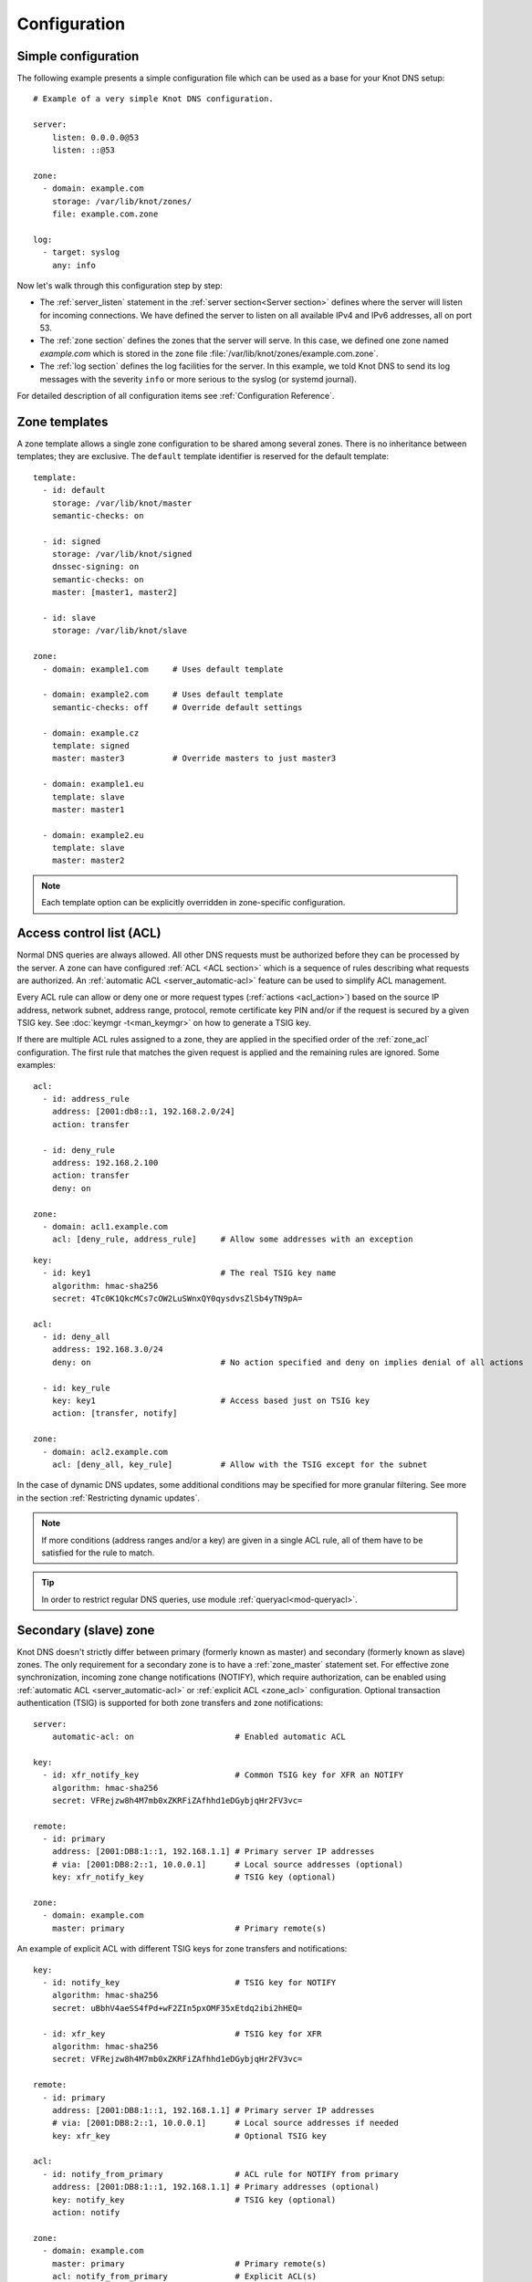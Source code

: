 .. highlight:: none
.. _Configuration:

*************
Configuration
*************

Simple configuration
====================

The following example presents a simple configuration file
which can be used as a base for your Knot DNS setup::

    # Example of a very simple Knot DNS configuration.

    server:
        listen: 0.0.0.0@53
        listen: ::@53

    zone:
      - domain: example.com
        storage: /var/lib/knot/zones/
        file: example.com.zone

    log:
      - target: syslog
        any: info

Now let's walk through this configuration step by step:

- The :ref:`server_listen` statement in the :ref:`server section<Server section>`
  defines where the server will listen for incoming connections.
  We have defined the server to listen on all available IPv4 and IPv6 addresses,
  all on port 53.
- The :ref:`zone section` defines the zones that the server will
  serve. In this case, we defined one zone named *example.com* which is stored
  in the zone file :file:`/var/lib/knot/zones/example.com.zone`.
- The :ref:`log section` defines the log facilities for
  the server. In this example, we told Knot DNS to send its log messages with
  the severity ``info`` or more serious to the syslog (or systemd journal).

For detailed description of all configuration items see
:ref:`Configuration Reference`.

Zone templates
==============

A zone template allows a single zone configuration to be shared among several
zones. There is no inheritance between templates; they are exclusive. The
``default`` template identifier is reserved for the default template::

    template:
      - id: default
        storage: /var/lib/knot/master
        semantic-checks: on

      - id: signed
        storage: /var/lib/knot/signed
        dnssec-signing: on
        semantic-checks: on
        master: [master1, master2]

      - id: slave
        storage: /var/lib/knot/slave

    zone:
      - domain: example1.com     # Uses default template

      - domain: example2.com     # Uses default template
        semantic-checks: off     # Override default settings

      - domain: example.cz
        template: signed
        master: master3          # Override masters to just master3

      - domain: example1.eu
        template: slave
        master: master1

      - domain: example2.eu
        template: slave
        master: master2

.. NOTE::
   Each template option can be explicitly overridden in zone-specific configuration.

.. _ACL:

Access control list (ACL)
=========================

Normal DNS queries are always allowed. All other DNS requests must be
authorized before they can be processed by the server. A zone can have
configured :ref:`ACL <ACL section>` which is a sequence of rules describing
what requests are authorized. An :ref:`automatic ACL <server_automatic-acl>`
feature can be used to simplify ACL management.

Every ACL rule can allow or deny one or more request types (:ref:`actions <acl_action>`)
based on the source IP address, network subnet, address range, protocol,
remote certificate key PIN and/or
if the request is secured by a given TSIG key. See :doc:`keymgr -t<man_keymgr>`
on how to generate a TSIG key.

If there are multiple ACL rules assigned to a zone, they are applied in the
specified order of the :ref:`zone_acl` configuration. The first rule that matches
the given request is applied and the remaining rules are ignored. Some examples::

    acl:
      - id: address_rule
        address: [2001:db8::1, 192.168.2.0/24]
        action: transfer

      - id: deny_rule
        address: 192.168.2.100
        action: transfer
        deny: on

    zone:
      - domain: acl1.example.com
        acl: [deny_rule, address_rule]     # Allow some addresses with an exception

::

    key:
      - id: key1                           # The real TSIG key name
        algorithm: hmac-sha256
        secret: 4Tc0K1QkcMCs7cOW2LuSWnxQY0qysdvsZlSb4yTN9pA=

    acl:
      - id: deny_all
        address: 192.168.3.0/24
        deny: on                           # No action specified and deny on implies denial of all actions

      - id: key_rule
        key: key1                          # Access based just on TSIG key
        action: [transfer, notify]

    zone:
      - domain: acl2.example.com
        acl: [deny_all, key_rule]          # Allow with the TSIG except for the subnet

In the case of dynamic DNS updates, some additional conditions may be specified
for more granular filtering. See more in the section :ref:`Restricting dynamic updates`.

.. NOTE::
   If more conditions (address ranges and/or a key)
   are given in a single ACL rule, all of them have to be satisfied for the rule to match.

.. TIP::
   In order to restrict regular DNS queries, use module :ref:`queryacl<mod-queryacl>`.

Secondary (slave) zone
======================

Knot DNS doesn't strictly differ between primary (formerly known as master)
and secondary (formerly known as slave) zones. The only requirement for a secondary
zone is to have a :ref:`zone_master` statement set. For effective zone synchronization,
incoming zone change notifications (NOTIFY), which require authorization, can be
enabled using :ref:`automatic ACL <server_automatic-acl>` or :ref:`explicit ACL <zone_acl>`
configuration. Optional transaction authentication (TSIG) is supported for both
zone transfers and zone notifications::

    server:
        automatic-acl: on                     # Enabled automatic ACL

    key:
      - id: xfr_notify_key                    # Common TSIG key for XFR an NOTIFY
        algorithm: hmac-sha256
        secret: VFRejzw8h4M7mb0xZKRFiZAfhhd1eDGybjqHr2FV3vc=

    remote:
      - id: primary
        address: [2001:DB8:1::1, 192.168.1.1] # Primary server IP addresses
        # via: [2001:DB8:2::1, 10.0.0.1]      # Local source addresses (optional)
        key: xfr_notify_key                   # TSIG key (optional)

    zone:
      - domain: example.com
        master: primary                       # Primary remote(s)

An example of explicit ACL with different TSIG keys for zone transfers
and notifications::

    key:
      - id: notify_key                        # TSIG key for NOTIFY
        algorithm: hmac-sha256
        secret: uBbhV4aeSS4fPd+wF2ZIn5pxOMF35xEtdq2ibi2hHEQ=

      - id: xfr_key                           # TSIG key for XFR
        algorithm: hmac-sha256
        secret: VFRejzw8h4M7mb0xZKRFiZAfhhd1eDGybjqHr2FV3vc=

    remote:
      - id: primary
        address: [2001:DB8:1::1, 192.168.1.1] # Primary server IP addresses
        # via: [2001:DB8:2::1, 10.0.0.1]      # Local source addresses if needed
        key: xfr_key                          # Optional TSIG key

    acl:
      - id: notify_from_primary               # ACL rule for NOTIFY from primary
        address: [2001:DB8:1::1, 192.168.1.1] # Primary addresses (optional)
        key: notify_key                       # TSIG key (optional)
        action: notify

    zone:
      - domain: example.com
        master: primary                       # Primary remote(s)
        acl: notify_from_primary              # Explicit ACL(s)

Note that the :ref:`zone_master` option accepts a list of remotes, which are
queried for a zone refresh sequentially in the specified order. When the server
receives a zone change notification from a listed remote, only that remote is
used for a subsequent zone transfer.

.. NOTE::
   When transferring a lot of zones, the server may easily get into a state
   where all available ports are in the TIME_WAIT state, thus transfers
   cease until the operating system closes the ports for good. There are
   several ways to work around this:

   * Allow reusing of ports in TIME_WAIT (sysctl -w net.ipv4.tcp_tw_reuse=1)
   * Shorten TIME_WAIT timeout (tcp_fin_timeout)
   * Increase available local port count

Primary (master) zone
=====================

A zone is considered primary if it doesn't have :ref:`zone_master` set. As
outgoing zone transfers (XFR) require authorization, it must be enabled
using :ref:`automatic ACL <server_automatic-acl>` or :ref:`explicit ACL <zone_acl>`
configuration. Outgoing zone change notifications (NOTIFY) to remotes can be
set by configuring :ref:`zone_notify`. Transaction authentication
(TSIG) is supported for both zone transfers and zone notifications::

    server:
        automatic-acl: on                     # Enabled automatic ACL

    key:
      - id: xfr_notify_key                    # Common TSIG key for XFR an NOTIFY
        algorithm: hmac-sha256
        secret: VFRejzw8h4M7mb0xZKRFiZAfhhd1eDGybjqHr2FV3vc=

    remote:
      - id: secondary
        address: [2001:DB8:1::1, 192.168.1.1] # Secondary server IP addresses
        # via: [2001:DB8:2::1, 10.0.0.1]      # Local source addresses (optional)
        key: xfr_notify_key                   # TSIG key (optional)

    acl:
      - id: local_xfr                         # Allow XFR to localhost without TSIG
        address: [::1, 127.0.0.1]
        action: transfer

    zone:
      - domain: example.com
        notify: secondary                     # Secondary remote(s)
        acl: local_xfr                        # Explicit ACL for local XFR

Note that the :ref:`zone_notify` option accepts a list of remotes, which are
all notified sequentially in the specified order.

A secondary zone may serve as a primary zone for a different set of remotes
at the same time.

.. _dynamic updates:

Dynamic updates
===============

Dynamic updates for the zone are allowed via proper ACL rule with the
``update`` action. If the zone is configured as a secondary and a DNS update
message is accepted, the server forwards the message to its first primary
:ref:`zone_master` or :ref:`zone_ddns-master` if configured.
The primary master's response is then forwarded back to the originator.

However, if the zone is configured as a primary, the update is accepted and
processed::

    acl:
      - id: update_acl
        address: 192.168.3.0/24
        action: update

    zone:
      - domain: example.com.
        acl: update_acl

.. NOTE::
   To forward DDNS requests signed with a locally unknown key, an ACL rule for
   the action ``update`` without a key must be configured for the zone. E.g.::

    acl:
      - id: fwd_foreign_key
        action: update
        # possible non-key options

    zone:
     - domain: example.com.
       acl: fwd_foreign_key

.. _Restricting dynamic updates:

Restricting dynamic updates
---------------------------

There are several additional ACL options for dynamic DNS updates which affect
the request classification based on the update contents.

Updates can be restricted to specific resource record types::

    acl:
      - id: type_rule
        action: update
        update-type: [A, AAAA, MX]    # Updated records must match one of the specified types

Another possibility is restriction on the owner name of updated records. The option
:ref:`acl_update-owner` is used to select the source of domain
names which are used for the comparison. And the option :ref:`acl_update-owner-match`
specifies the required relation between the record owner and the reference domain
names. Example::

    acl:
      - id: owner_rule1
        action: update
        update-owner: name             # Updated record owners are restricted by the next conditions
        update-owner-match: equal      # The record owner must exactly match one name from the next list
        update-owner-name: [foo, bar.] # Reference domain names

.. NOTE::
   If the specified owner name is non-FQDN (e.g. ``foo``), it's considered relatively
   to the effective zone name. So it can apply to more zones
   (e.g. ``foo.example.com.`` or ``foo.example.net.``). Alternatively, if the
   name is FQDN (e.g. ``bar.``), the rule only applies to this name.

If the reference domain name is the zone name, the following variant can be used::

    acl:
      - id: owner_rule2
        action: update
        update-owner: zone            # The reference name is the zone name
        update-owner-match: sub       # Any record owner matches except for the zone name itself

    template:
      - id: default
        acl: owner_rule2

    zone:
      - domain: example.com.
      - domain: example.net.

The last variant is for the cases where the reference domain name is a TSIG key name,
which must be used for the transaction security::

    key:
      - id: example.com               # Key names are always considered FQDN
        ...
      - id: steve.example.net
        ...
      - id: jane.example.net
        ...

    acl:
      - id: owner_rule3_com
        action: update
        update-owner: key             # The reference name is the TSIG key name
        update-owner-match: sub       # The record owner must be a subdomain of the key name
        key: [example.com]            # One common key for updating all non-apex records

      - id: owner_rule3_net
        action: update
        update-owner: key             # The reference name is the TSIG key name
        update-owner-match: equal     # The record owner must exactly match the used key name
        key: [steve.example.net, jane.example.net] # Keys for updating specific zone nodes

    zone:
     - domain: example.com.
       acl: owner_rule3_com
     - domain: example.net.
       acl: owner_rule3_net

.. _Handling CNAME and DNAME-related updates:

Handling CNAME and DNAME-related updates
----------------------------------------

In general, no RR must exist beside a CNAME or below a DNAME. Whenever
such a CNAME or DNAME-related semantic rule is vialoated by an RR addition
in DDNS (this means addition of a CNAME beside an existing record, addition of
another record beside a CNAME, addition of a DNAME above an existing record,
addition of another record below a DNAME), such an RR addition is silently ignored.
However, other RRs from the same DDNS update are processed normally. This is slightly
non-compliant with RFC 6672 (in particular, no RR occlusion takes place).

.. _dnssec:

Automatic DNSSEC signing
========================

Knot DNS supports automatic DNSSEC signing of zones. The signing
can operate in two modes:

1. :ref:`Manual key management <dnssec-manual-key-management>`:
   In this mode, the server maintains zone signatures (RRSIGs) only. The
   signatures are kept up-to-date and signing keys are rolled according to
   the timing parameters assigned to the keys. The keys must be generated and
   timing parameters must be assigned by the zone operator.

2. :ref:`Automatic key management <dnssec-automatic-zsk-management>`:
   In this mode, the server maintains signing keys. New keys are generated
   according to the assigned policy and are rolled automatically in a safe manner.
   No intervention from the zone operator is necessary.

For automatic DNSSEC signing, a :ref:`policy<Policy section>` must
be configured and assigned to the zone. The policy specifies how the zone
is signed (i.e. signing algorithm, key size, key lifetime, signature lifetime,
etc.). If no policy is specified, the default signing parameters are used.

The DNSSEC signing process maintains some metadata which is stored in the
:abbr:`KASP (Key And Signature Policy)` database. This database is backed
by LMDB.

.. WARNING::
  Make sure to set the KASP database permissions correctly. For manual key
  management, the database must be *readable* by the server process. For
  automatic key management, it must be *writeable*. If no HSM is used,
  the database also contains private key material – don't set the permissions
  too weak.

.. _dnssec-manual-key-management:

Manual key management
---------------------

For automatic DNSSEC signing with manual key management, the
:ref:`policy_manual` has to be enabled in the policy::

  policy:
    - id: manual
      manual: on

  zone:
    - domain: myzone.test
      dnssec-signing: on
      dnssec-policy: manual

To generate signing keys, use the :doc:`keymgr<man_keymgr>` utility.
For example, we can use Single-Type Signing:

.. code-block:: console

  $ keymgr myzone.test. generate algorithm=ECDSAP256SHA256 ksk=yes zsk=yes

And reload the server. The zone will be signed.

To perform a manual rollover of a key, the timing parameters of the key need
to be set. Let's roll the key. Generate a new key, but do not activate
it yet:

.. code-block:: console

  $ keymgr myzone.test. generate algorithm=ECDSAP256SHA256 ksk=yes zsk=yes active=+1d

Take the key ID (or key tag) of the old key and disable it the same time
the new key gets activated:

.. code-block:: console

  $ keymgr myzone.test. set <old_key_id> retire=+2d remove=+3d

Reload the server again. The new key will be published (i.e. the DNSKEY record
will be added into the zone). Remember to update the DS record in the
parent zone to include a reference to the new key. This must happen within one
day (in this case) including a delay required to propagate the new DS to
caches.

.. _dnssec-automatic-zsk-management:

Automatic ZSK management
------------------------

With :ref:`policy_manual` disabled in the assigned policy (the default),
the DNSSEC keys are generated automatically (if they do not already exist)
and are also automatically rolled over according to their configured lifetimes.
The default :ref:`policy_zsk-lifetime` is finite, whereas :ref:`policy_ksk-lifetime`
infinite, meaning no KSK rollovers occur in the following example::

  policy:
    - id: custom_policy
      signing-threads: 4
      algorithm: ECDSAP256SHA256
      zsk-lifetime: 60d

  zone:
    - domain: myzone.test
      dnssec-signing: on
      dnssec-policy: custom_policy

After configuring the server, reload the changes:

.. code-block:: console

  $ knotc reload

Check the server logs (regularly) to see whether everything went well.

.. NOTE::
   Enabling automatic key management with already existing keys requires attention:

   - Any key timers set to future timestamps are automatically cleared,
     preventing interference with automatic operation procedures.
   - If the keys are in an inconsistent state (e.g. an unexpected number of keys
     or active keys), it might lead to undefined behavior or, at the very least,
     a halt in key management.

.. _dnssec-automatic-ksk-management:

Automatic KSK management
------------------------

For automatic KSK management, first configure ZSK management as described above,
and use :ref:`submission section <Submission section>` along with several options in
:ref:`policy section <Policy section>`, specifying the desired (finite) lifetime for
KSK and semi-automatic DS submission (see also :ref:`DNSSEC Key states` and
:ref:`DNSSEC Key rollovers`)::

  remote:
    - id: parent_zone_server
      address: 192.168.12.1@53

  submission:
    - id: parent_zone_sbm
      parent: [parent_zone_server]

  policy:
    - id: custom_policy
      signing-threads: 4
      algorithm: ECDSAP256SHA256
      zsk-lifetime: 60d
      ksk-lifetime: 365d
      ksk-submission: parent_zone_sbm

  zone:
    - domain: myzone.test
      dnssec-signing: on
      dnssec-policy: custom_policy

After the initially-generated KSK reaches its lifetime, new KSK is published and after
convenience delay the submission is started. The server publishes CDS and CDNSKEY records
and the user shall propagate them to the parent. The server periodically checks for
DS at the parent zone and when positive, finishes the rollover.

.. NOTE::
   When the initial keys are automatically generated for the first time, the KSK
   is actually in the ``ready`` state, allowing the initial parent DS submission
   to take place automatically.

.. _dnssec-signing:

Zone signing
------------

The signing process consists of the following steps:

#. Processing KASP database events. (e.g. performing a step of a rollover).
#. Updating the DNSKEY records. The whole DNSKEY set in zone apex is replaced
   by the keys from the KASP database. Note that keys added into the zone file
   manually will be removed. To add an extra DNSKEY record into the set, the
   key must be imported into the KASP database (possibly deactivated).
#. Fixing the NSEC or NSEC3 chain.
#. Removing expired signatures, invalid signatures, signatures expiring
   in a short time, and signatures issued by an unknown key.
#. Creating missing signatures. Unless the Single-Type Signing Scheme
   is used, DNSKEY records in a zone apex are signed by KSK keys and
   all other records are signed by ZSK keys.
#. Updating and re-signing SOA record.

The signing is initiated on the following occasions:

- Start of the server
- Zone reload
- Reaching the signature refresh period
- Key set changed due to rollover event
- NSEC3 salt is changed
- Received DDNS update
- Forced zone re-sign via server control interface

On a forced zone re-sign, all signatures in the zone are dropped and recreated.

The ``knotc zone-status`` command can be used to see when the next scheduled
DNSSEC re-sign will happen.

.. _dnssec-on-slave-signing:

On-secondary (on-slave) signing
-------------------------------

It is possible to enable automatic DNSSEC zone signing even on a secondary
server. If enabled, the zone is signed after every AXFR/IXFR transfer
from primary, so that the secondary always serves a signed up-to-date version
of the zone.

It is strongly recommended to block any outside access to the primary
server, so that only the secondary server's signed version of the zone is served.

Enabled on-secondary signing introduces events when the secondary zone changes
while the primary zone remains unchanged, such as a key rollover or
refreshing of RRSIG records, which cause inequality of zone SOA serial
between primary and secondary. The secondary server handles this by saving the
primary's SOA serial in a special variable inside KASP DB and appropriately
modifying AXFR/IXFR queries/answers to keep the communication with
primary server consistent while applying the changes with a different serial.

.. _catalog-zones:

Catalog zones
=============

Catalog zones (:rfc:`9432`) are a concept whereby a list of zones to be configured is maintained
as contents of a separate, special zone. This approach has the benefit of simple
propagation of a zone list to secondary servers, especially when the list is
frequently updated.

Terminology first. *Catalog zone* is a meta-zone which shall not be a part
of the DNS tree, but it contains information about the set of member zones and
is transferable to secondary servers using common AXFR/IXFR techniques.
A *catalog-member zone* (or just *member zone*) is a zone based on
information from the catalog zone and not from configuration file/database.
*Member properties* are some additional information related to each member zone,
also distributed with the catalog zone.

A catalog zone is handled almost in the same way as a regular zone:
It can be configured using all the standard options (but for example
DNSSEC signing is useless as the zone won't be queried by clients), including primary/secondary configuration
and ACLs. A catalog zone is indicated by setting the option
:ref:`zone_catalog-role`. Standard DNS queries to a catalog zone are answered
with NOTAUTH unless there is a matching ACL rule for action at least ``query`` configured.
The name of the catalog zone is arbitrary. It's possible to configure
multiple catalog zones.

.. WARNING::
   Don't choose a name for a catalog zone below a name of any other
   existing zones configured on the server as it would effectively "shadow"
   part of your DNS subtree.

Upon catalog zone (re)load or change, all the PTR records in the format
``unique-id.zones.catalog. 0 IN PTR member.com.`` (but not ``too.deep.zones.catalog.``!)
are processed and member zones created, with zone names taken from the
PTR records' RData, and zone settings taken from the configuration
templates specified by :ref:`zone_catalog-template`.

The owner names of the PTR records shall follow this scheme:

.. code-block:: console

    <unique-id>.zones.<catalog-zone>.

where the mentioned labels shall match:

- *<unique-id>* — Single label that is recommended to be unique among member zones.
- ``zones`` — Required label.
- *<catalog-zone>* — Name of the catalog zone.

Additionally, records in the format
``group.unique-id.zones.catalog. 0 IN TXT "conf-template"``
are processed as a definition of the member's *group* property. The
``unique-id`` must match the one of the PTR record defining the member.
It's required that at most one group is defined for each member. If multiple
groups are defined, one group is picked at random.

All other records and other member properties are ignored. They remain in the catalog
zone, however, and might be for example transferred to a secondary server,
which may interpret catalog zones differently. SOA still needs to be present in
the catalog zone and its serial handled appropriately. An apex NS record must be
present as for any other zone. The version record ``version 0 IN TXT "2"``
is required at the catalog zone apex.

A catalog zone may be modified using any standard means (e.g. AXFR/IXFR, DDNS,
zone file reload). In the case of incremental change, only affected
member zones are reloaded.

The catalog zone must have at least one :ref:`zone_catalog-template`
configured. The configuration for any defined member zone is taken from its
*group* property value, which should match some catalog-template name.
If the *group* property is not defined for a member, is empty, or doesn't match
any of defined catalog-template names, the first catalog-template
(in the order from configuration) is used. Nesting of catalog zones isn't
supported.

Any de-cataloged member zone is purged immediately, including its
zone file, journal, timers, and DNSSEC keys. The zone file is not
deleted if :ref:`zone_zonefile-sync` is set to *-1* for member zones.
Any member zone, whose PTR record's owner has been changed, is purged
immediately if and only if the *<unique-id>* has been changed.

When setting up catalog zones, it might be useful to set
:ref:`database_catalog-db` and :ref:`database_catalog-db-max-size`
to non-default values.

.. NOTE::

   Whenever a catalog zone is updated, the server reloads itself with
   all configured zones, including possibly existing other catalog zones.
   It's similar to calling `knotc zone-reload` (for all zones).
   The consequence is that new zone files might be discovered and reloaded,
   even for zones that do not relate to updated catalog zone.

   Catalog zones never expire automatically, regardless of what is declared
   in the catalog zone SOA. However, a catalog zone can be expired manually
   at any time using `knotc -f zone-purge +expire`.

   Currently, expiration of a catalog zone doesn't have any effect on its
   member zones.

.. WARNING::

   The server does not work well if one member zone appears in two catalog zones
   concurrently. The user is encouraged to avoid this situation whatsoever.
   Thus, there is no way a member zone can be migrated from one catalog
   to another while preserving its metadata. Following steps may be used
   as a workaround:

   * :ref:`Back up<Data and metadata backup>` the member zone's metadata
     (on each server separately).
   * Remove the member zone from the catalog it's a member of.
   * Wait for the catalog zone to be propagated to all servers.
   * Add the member zone to the other catalog.
   * Restore the backed up metadata (on each server separately).

Catalog zones configuration examples
------------------------------------

Below are configuration snippets (e.g. `server` and `log` sections missing)
of very simple catalog zone setups, in order to illustrate the relations
between catalog-related configuration options.

First setup represents a very simple scenario where the primary is
the catalog zone generator and the secondary is the catalog zone consumer.

Primary configuration::

  acl:
    - id: slave_xfr
      address: ...
      action: transfer

  template:
    - id: mmemb
      catalog-role: member
      catalog-zone: catz.
      acl: slave_xfr

  zone:
    - domain: catz.
      catalog-role: generate
      acl: slave_xfr

    - domain: foo.com.
      template: mmemb

    - domain: bar.com.
      template: mmemb

Secondary configuration::

  acl:
    - id: master_notify
      address: ...
      action: notify

  template:
    - id: smemb
      master: master
      acl: master_notify

  zone:
    - domain: catz.
      master: master
      acl: master_notify
      catalog-role: interpret
      catalog-template: smemb

When new zones are added (or removed) to the primary configuration with assigned
`mmemb` template, they will automatically propagate to the secondary
and have the `smemb` template assigned there.

Second example is with a hand-written (or script-generated) catalog zone,
while employing configuration groups::

  catz.                   0       SOA     invalid. invalid. 1625079950 3600 600 2147483646 0
  catz.                   0       NS      invalid.
  version.catz.           0       TXT     "2"
  nj2xg5bnmz2w4ltd.zones.catz.       0       PTR     just-fun.com.
  group.nj2xg5bnmz2w4ltd.zones.catz. 0       TXT     unsigned
  nvxxezjnmz2w4ltd.zones.catz.       0       PTR     more-fun.com.
  group.nvxxezjnmz2w4ltd.zones.catz. 0       TXT     unsigned
  nfwxa33sorqw45bo.zones.catz.       0       PTR     important.com.
  group.nfwxa33sorqw45bo.zones.catz. 0       TXT     signed
  mjqw42zomnxw2lq0.zones.catz.       0       PTR     bank.com.
  group.mjqw42zomnxw2lq0.zones.catz. 0       TXT     signed

And the server in this case is configured to distinguish the groups by applying
different templates::

  template:
    - id: unsigned
      ...

    - id: signed
      dnssec-signing: on
      dnssec-policy: ...
      ...

  zone:
    - domain: catz.
      file: ...
      catalog-role: interpret
      catalog-template: [ unsigned, signed ]

.. _Database_zone_backend:

Database zone backend
=====================

It is possible to use `Redis <https://redis.io/>`_ 7.0+ or a `Valkey <https://valkey.io/>`_
database for storing zone contents. The database does not need to be located on
the same machine as the Knot DNS servers. One or more servers can read from
or write to the same database. However, if multiple writers are used, they
must be configured carefully to avoid conflicts or unexpected interactions.

On the database side, the ``knot`` module must be available (e.g. by installing
the ``redis-module-knot`` or ``valkey-module-knot`` package from
a `repository <https://www.knot-dns.cz/download/>`_)
and loaded into the database. This is usually done by adding one of the following
lines to the database configuration::

  loadmodule /usr/lib/x86_64-linux-gnu/redis/modules/knot.so [<parameter> <value>]...

or::

  loadmodule /usr/lib64/valkey/modules/knot.so [<parameter> <value>]...

where the optional module parameters are:

- ``default-ttl`` — The default record TTL value if not specified (default is 600 seconds).
- ``max-event-age`` — The maximum age of the stored zone events (default is 1200 seconds).
- ``max-update-depth`` — The maximum depth of the zone update history (default is 20).

On the Knot DNS side, at least an address or a UNIX socket path must be configured
:ref:`database_zone-db-listen` in the :ref:`database section`. Optionally,
TLS communication can be enabled using :ref:`database_zone-db-tls`,
:ref:`database_zone-db-cert-key`, or :ref:`database_zone-db-cert-hostname`.
For example::

  database:
    zone-db-listen: /run/redis/redis-server.sock

or::

  database:
    zone-db-listen: 192.168.1.2@6379
    zone-db-tls: on
    zone-db-cert-key: s3L4U7E41DnN2tHFT8bu9DQe6eo2ySehlltyzdLbWjg=

In the database, up to 8 independent versions of zone contents — called zone *instances*
— can be stored per zone, numbered from 1 to 8. Whether a zone is loaded from
or store to the database is configured independently using the :ref:`zone_zone-db-input`
and :ref:`zone_zone-db-output` options, whose values correspond to zone instances.
For example, if a zone should be read from database instance 1 and the
DNSSEC-signed version stored in instance 2, the configuration may look like this::

  zone:
    - domain: example.com.
      dnssec-signing: on
      zone-db-input: 1
      zone-db-output: 2

It is still possible to combine zone database backend with zone file or journal
operations.

For manual operations on the database, see :ref:`Zone_database`.

.. _DNS_over_QUIC:

DNS over QUIC
=============

QUIC is a low-latency, encrypted, internet transport protocol.
Knot DNS supports DNS over QUIC (DoQ) (:rfc:`9250`), including zone transfers (XoQ).
By default, the UDP port `853` is used for DNS over QUIC.

To use QUIC, a server :ref:`private key<server_key-file>` and a :ref:`certificate<server_cert-file>`
must be available. If no key is configured, the server automatically generates one
with a self-signed temporary certificate. The key is stored in the KASP database
directory for persistence across restarts.

In order to listen for incoming requests over QUIC, at least one :ref:`interface<server_listen-quic>`
or :ref:`XDP interface<xdp_quic>` must be configured.

An example of configuration of listening for DNS over QUIC on the loopback interface:

.. code-block:: console

  server:
    listen-quic: ::1

When the server is started, it logs some interface details and public key pin
of the used certificate:

.. code-block:: console

  ... info: binding to QUIC interface ::1@853
  ... info: QUIC/TLS, certificate public key 0xtdayWpnJh4Py8goi8cei/gXGD4kJQ+HEqcxS++DBw=

.. TIP::

  The public key pin, which isn't secret, can also be displayed via:

  .. code-block:: console

    $ knotc status cert-key
    0xtdayWpnJh4Py8goi8cei/gXGD4kJQ+HEqcxS++DBw=

  Or from the keyfile via:

  .. code-block:: console

    $ certtool --infile=quic_key.pem -k | grep pin-sha256
         pin-sha256:0xtdayWpnJh4Py8goi8cei/gXGD4kJQ+HEqcxS++DBw=

Using :doc:`kdig<man_kdig>` we can verify that the server responds over QUIC:

.. code-block:: console

  $ kdig @::1 ch txt version.server +quic
  ;; QUIC session (QUICv1)-(TLS1.3)-(ECDHE-X25519)-(EdDSA-Ed25519)-(AES-256-GCM)
  ;; ->>HEADER<<- opcode: QUERY; status: NOERROR; id: 0
  ;; Flags: qr rd; QUERY: 1; ANSWER: 1; AUTHORITY: 0; ADDITIONAL: 1

  ;; EDNS PSEUDOSECTION:
  ;; Version: 0; flags: ; UDP size: 1232 B; ext-rcode: NOERROR
  ;; PADDING: 370 B

  ;; QUESTION SECTION:
  ;; version.server.     		CH	TXT

  ;; ANSWER SECTION:
  version.server.     	0	CH	TXT	"Knot DNS 3.4.0"

  ;; Received 468 B
  ;; Time 2024-06-21 08:30:12 CEST
  ;; From ::1@853(QUIC) in 1.1 ms

In this case, :rfc:`opportunistic authentication<9103#section-9.3.1>` was
used, which doesn't guarantee that the client communicates with the genuine server
and vice versa. For :rfc:`strict authentication<9103#section-9.3.2>`
of the server, we can enforce certificate key pin check by specifying it
(enabled debug mode for details):

.. code-block:: console

  $ kdig @::1 ch txt version.server +tls-pin=0xtdayWpnJh4Py8goi8cei/gXGD4kJQ+HEqcxS++DBw= +quic -d
  ;; DEBUG: Querying for owner(version.server.), class(3), type(16), server(::1), port(853), protocol(UDP)
  ;; DEBUG: TLS, received certificate hierarchy:
  ;; DEBUG:  #1, CN=tester
  ;; DEBUG:      SHA-256 PIN: 0xtdayWpnJh4Py8goi8cei/gXGD4kJQ+HEqcxS++DBw=, MATCH
  ;; DEBUG: TLS, skipping certificate verification
  ;; QUIC session (QUICv1)-(TLS1.3)-(ECDHE-X25519)-(EdDSA-Ed25519)-(AES-256-GCM)
  ...

We see that a server certificate key matches the specified pin. Another possibility
is to use certificate chain validation if a suitable certificate is configured
on the server.

Zone transfers
--------------

For outgoing requests (e.g. NOTIFY and refresh), Knot DNS utilizes
:rfc:`session resumption<9250#section-5.5.3>`, which speeds up QUIC connection
establishment.

Here are a few examples of zone transfer configurations using various
:rfc:`authentication mechanisms<9103#section-9>`:

Opportunistic authentication:
.............................

Primary and secondary can authenticate using TSIG. Fallback to clear-text DNS
isn't supported.

.. panels::

  Primary:

  .. code-block:: console

    server:
        listen-quic: ::1
        automatic-acl: on

    key:
      - id: xfr_key
        algorithm: hmac-sha256
        secret: S059OFJv1SCDdR2P6JKENgWaM409iq2X44igcJdERhc=

    remote:
      - id: secondary
        address: ::2
        key: xfr_key  # TSIG for secondary authentication
        quic: on

    zone:
      - domain: example.com
        notify: secondary

  ---

  Secondary:

  .. code-block:: console

    server:
        listen-quic: ::2
        automatic-acl: on

    key:
      - id: xfr_key
        algorithm: hmac-sha256
        secret: S059OFJv1SCDdR2P6JKENgWaM409iq2X44igcJdERhc=

    remote:
      - id: primary
        address: ::1
        key: xfr_key  # TSIG for primary authentication
        quic: on

    zone:
      - domain: example.com
        master: primary

Strict authentication:
......................

Note that the automatic ACL doesn't work in this case due to asymmetrical
configuration. The secondary can authenticate using TSIG.

With PIN checks:

.. panels::

  Primary:

  .. code-block:: console

    server:
        listen-quic: ::1

    key:
      - id: secondary_key
        algorithm: hmac-sha256
        secret: S059OFJv1SCDdR2P6JKENgWaM409iq2X44igcJdERhc=

    remote:
      - id: secondary
        address: ::2
        quic: on

    acl:
      - id: secondary_xfr
        address: ::2
        key: secondary_key  # TSIG for secondary authentication
        action: transfer

    zone:
      - domain: example.com
        notify: secondary
        acl: secondary_xfr

  ---

  Secondary:

  .. code-block:: console

    server:
        listen-quic: ::2

    key:
      - id: secondary_key
        algorithm: hmac-sha256
        secret: S059OFJv1SCDdR2P6JKENgWaM409iq2X44igcJdERhc=

    remote:
      - id: primary
        address: ::1
        key: secondary_key  # TSIG for secondary authentication
        quic: on

    acl:
      - id: primary_notify
        address: ::1
        cert-key: 0xtdayWpnJh4Py8goi8cei/gXGD4kJQ+HEqcxS++DBw=
        action: notify

    zone:
      - domain: example.com
        master: primary
        acl: primary_notify

With CA and hostname checks:

.. panels::

  Primary

  .. code-block:: console

    server:
        listen-quic: ::1
        cert-file: primary-cert.pem
        key-file: primary-key.pem

    key:
      - id: secondary_key
        algorithm: hmac-sha256
        secret: S059OFJv1SCDdR2P6JKENgWaM409iq2X44igcJdERhc=

    remote:
      - id: secondary
        address: ::2
        quic: on

    acl:
      - id: secondary_xfr
        address: ::2
        key: secondary_key  # TSIG for secondary authentication
        action: transfer

    zone:
      - domain: example.com
        notify: secondary
        acl: secondary_xfr

  ---

  Secondary:

  .. code-block:: console

    server:
        listen-quic: ::2
        ca-file: ca-cert.pem

    key:
      - id: secondary_key
        algorithm: hmac-sha256
        secret: S059OFJv1SCDdR2P6JKENgWaM409iq2X44igcJdERhc=

    remote:
      - id: primary
        address: ::1
        key: secondary_key  # TSIG for secondary authentication
        quic: on

    acl:
      - id: primary_notify
        address: ::1
        cert-hostname: "Primary Knot"
        action: notify

    zone:
      - domain: example.com
        master: primary
        acl: primary_notify

Mutual authentication:
......................

The :rfc:`mutual authentication<9103#section-9.3.3>` guarantees authentication
for both the primary and the secondary. In this case, TSIG would be redundant.
This mode is recommended if possible.

With PIN checks:

.. panels::

  Primary:

  .. code-block:: console

    server:
        listen-quic: ::1
        automatic-acl: on

    remote:
      - id: secondary
        address: ::2
        quic: on
        cert-key: PXqv7/lXn6N7scg/KJWvfU/TEPe5BoIUHQGRLMPr6YQ=

    zone:
      - domain: example.com
        notify: secondary

  ---

  Secondary:

  .. code-block:: console

    server:
        listen-quic: ::2
        automatic-acl: on

    remote:
      - id: primary
        address: ::1
        quic: on
        cert-key: 0xtdayWpnJh4Py8goi8cei/gXGD4kJQ+HEqcxS++DBw=

    zone:
      - domain: example.com
        master: primary

With CA and hostname checks:

.. panels::

  Primary:

  .. code-block:: console

    server:
        listen-quic: ::1
        ca-file: ca-cert.pem
        cert-file: primary-cert.pem
        key-file: primary-key.pem
        automatic-acl: on

    remote:
      - id: secondary
        address: ::2
        quic: on
        cert-hostname: "Secondary Knot"

    zone:
      - domain: example.com
        notify: secondary

  ---

  Secondary:

  .. code-block:: console

    server:
        listen-quic: ::2
        ca-file: ca-cert.pem
        cert-file: secondary-cert.pem
        key-file: secondary-key.pem
        automatic-acl: on

    remote:
      - id: primary
        address: ::1
        quic: on
        cert-hostname: "Primary Knot"

    zone:
      - domain: example.com
        master: primary

.. TIP::

  Using GnuTLS certtool you can generate a CA certificate with its private key:

  .. code-block:: console

    $ certtool --generate-privkey --key-type ed25519 --outfile ca-key.pem
    $ echo -e "cn = \"My Example CA\"\nca\ncert_signing_key\nexpiration_days = 3650" >ca-template.info
    $ certtool --generate-self-signed --load-privkey ca-key.pem \
               --template ca-template.info --outfile ca-cert.pem

  Then create certificates signed with this CA like so:

  .. code-block:: console

    $ CERT_NAME="primary"
    $ certtool --generate-privkey --key-type ed25519 --outfile ${CERT_NAME}-key.pem
    $ echo -e "dns_name = \"${CERT_NAME} server\"\nexpiration_days = 365" >${CERT_NAME}-template.info
    $ certtool --generate-certificate --load-privkey ${CERT_NAME}-key.pem \
               --load-ca-certificate ca-cert.pem --load-ca-privkey ca-key.pem \
               --template ${CERT_NAME}-template.info --outfile ${CERT_NAME}-cert.pem

  If you want to use a wildcard DNSName in your certificate, beware that
  GnuTLS, which is the TLS backend for Knot DNS, **will not verify** wildcard
  names directly under TLDs (like ``*.example``).

  To see a server's TLS hostnames:

  .. code-block:: console

    $ kdig @1.1.1.1 +tls -dd
    ;; DEBUG: Querying for owner(.), class(1), type(2), server(1.1.1.1), port(853), protocol(TCP)
    ;; DEBUG: TLS, received certificate hierarchy:
    ;; DEBUG:  #1, CN=cloudflare-dns.com,O=Cloudflare\, Inc.,L=San Francisco,ST=California,C=US
    ;; DEBUG:      Subject Alternative Name:
    ;; DEBUG:        DNSname: cloudflare-dns.com
    ;; DEBUG:        DNSname: *.cloudflare-dns.com
    ;; DEBUG:        DNSname: one.one.one.one
    [...]

  Knot DNS will only verify hostnames under the *Subject Alternative Name*
  extension in compliance with :rfc:`8310#section-8.1`.

.. NOTE::

  Certificate validation by CA and hostname is more computationally expensive
  than by PIN, but PIN checking has the disadvantage of relying on constantness
  of the public key.

.. _DNS_over_TLS:

DNS over TLS
============

TLS is an encrypted internet transport protocol.
Knot DNS supports DNS over TLS (DoT) (:rfc:`7858`), including zone transfers (XoT).
By default, the TCP port `853` is used for DNS over TLS.

There are the same requirements for TLS key and certificate as for :ref:`DNS_over_QUIC`.

In order to listen for incoming requests over TLS, :ref:`interface<server_listen-tls>`
must be configured.

An example of configuration of listening for DNS over TLS on the loopback interface:

.. code-block:: console

  server:
    listen-tls: ::1

When the server is started, it logs some interface details and public key pin
of the used certificate:

.. code-block:: console

  ... info: binding to TLS interface ::1@853
  ... info: QUIC/TLS, certificate public key 0xtdayWpnJh4Py8goi8cei/gXGD4kJQ+HEqcxS++DBw=

Using :doc:`kdig<man_kdig>` we can verify that the server responds over TLS:

.. code-block:: console

  $ kdig @::1 ch txt version.server +tls
  ;; TLS session (TLS1.3)-(ECDHE-X25519)-(EdDSA-Ed25519)-(AES-256-GCM)
  ;; ->>HEADER<<- opcode: QUERY; status: NOERROR; id: 0
  ;; Flags: qr rd; QUERY: 1; ANSWER: 1; AUTHORITY: 0; ADDITIONAL: 1

  ;; EDNS PSEUDOSECTION:
  ;; Version: 0; flags: ; UDP size: 1232 B; ext-rcode: NOERROR
  ;; PADDING: 370 B

  ;; QUESTION SECTION:
  ;; version.server.     		CH	TXT

  ;; ANSWER SECTION:
  version.server.     	0	CH	TXT	"Knot DNS 3.4.0"

  ;; Received 468 B
  ;; Time 2024-06-21 08:31:13 CEST
  ;; From ::1@853(TLS) in 9.1 ms

Zone transfer configuration and authentication profiles are almost identical
to :ref:`DNS_over_QUIC`, with the only difference being the enabling of
:ref:`remote_tls` for the corresponding remotes.

.. _query-modules:

Query modules
=============

Knot DNS supports configurable query modules that can alter the way
queries are processed. Each query requires a finite number of steps to
be resolved. We call this set of steps a *query plan*, an abstraction
that groups these steps into several stages.

* Before-query processing
* Answer, Authority, Additional records packet sections processing
* After-query processing

For example, processing an Internet-class query needs to find an
answer. Then based on the previous state, it may also append an
authority SOA or provide additional records. Each of these actions
represents a 'processing step'. Now, if a query module is loaded for a
zone, it is provided with an implicit query plan which can be extended
by the module or even changed altogether.

A module is active if its name, which includes the ``mod-`` prefix, is assigned
to the zone/template :ref:`zone_module` option or to the ``default`` template
:ref:`template_global-module` option if activating for all queries.
If the module is configurable, a corresponding module section with
an identifier must be created and then referenced in the form of
``module_name/module_id``. See :ref:`Modules` for the list of available modules.

The same module can be specified multiple times, such as a global module and
a per-zone module, or with different configurations. However, not all modules
are intended for this, for example, mod-cookies! Global modules are executed
before per-zone modules.

.. NOTE::
   Query modules are processed in the order they are specified in the
   zone/template configuration. In most cases, the recommended order is::

      mod-synthrecord, mod-onlinesign, mod-cookies, mod-rrl, mod-dnstap, mod-stats

Performance Tuning
==================

Numbers of Workers
------------------

There are three types of workers ready for parallel execution of performance-oriented tasks:
UDP workers, TCP workers, and Background workers. The first two types handle all network requests
via the UDP and TCP protocol (respectively) and do the response jobs for common
queries. Background workers process changes to the zone.

By default, Knot determines a well-fitting number of workers based on the number of CPU cores.
The user can specify the number of workers for each type with configuration/server section:
:ref:`server_udp-workers`, :ref:`server_tcp-workers`, :ref:`server_background-workers`.

An indication of when to increase the number of workers is when the server is lagging behind
expected performance, while CPU usage remains low. This is usually due to waiting for network
or I/O response during the operation. It may be caused by Knot design not fitting the use-case well.
The user should try increasing the number of workers (of the related type) slightly above 100 and if
the performance improves, decide a further, exact setting.

Number of available file descriptors
------------------------------------

A name server configured for a large number of zones (hundreds or more) needs enough file descriptors
available for zone transfers and zone file updates, which default OS settings often don't provide.
It's necessary to check with the OS configuration and documentation and ensure the number of file
descriptors (sometimes called a number of concurrently open files) effective for the knotd process
is set suitably high. The number of concurrently open incoming TCP connections must be taken into
account too. In other words, the required setting is affected by the :ref:`server_tcp-max-clients`
setting.

Sysctl and NIC optimizations
----------------------------

There are several recommendations based on Knot developers' experience with their specific HW and SW
(mainstream Intel-based servers, Debian-based GNU/Linux distribution). They may improve or impact
performance in common use cases.

If your NIC driver allows it (see /proc/interrupts for hint), set CPU affinity (/proc/irq/$IRQ/smp_affinity)
manually so that each NIC channel is served by unique CPU core(s). You must turn off irqbalance service
in advance to avoid configuration override.

Configure sysctl as follows: ::

    socket_bufsize=1048576
    busy_latency=0
    backlog=40000
    optmem_max=20480

    net.core.wmem_max     = $socket_bufsize
    net.core.wmem_default = $socket_bufsize
    net.core.rmem_max     = $socket_bufsize
    net.core.rmem_default = $socket_bufsize
    net.core.busy_read = $busy_latency
    net.core.busy_poll = $busy_latency
    net.core.netdev_max_backlog = $backlog
    net.core.optmem_max = $optmem_max

Disable huge pages.

Configure your CPU to "performance" mode. This can be achieved depending on architecture, e.g. in BIOS,
or e.g. configuring /sys/devices/system/cpu/cpu*/cpufreq/scaling_governor to "performance".

Tune your NIC device with ethtool: ::

    ethtool -A $dev autoneg off rx off tx off
    ethtool -K $dev tso off gro off ufo off
    ethtool -G $dev rx 4096 tx 4096
    ethtool -C $dev rx-usecs 75
    ethtool -C $dev tx-usecs 75
    ethtool -N $dev rx-flow-hash udp4 sdfn
    ethtool -N $dev rx-flow-hash udp6 sdfn

On FreeBSD you can just: ::

    ifconfig ${dev} -rxcsum -txcsum -lro -tso

Knot developers are open to hear about users' further suggestions about network devices tuning/optimization.

